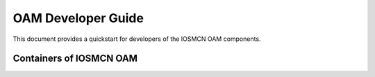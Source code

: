 .. This work is licensed under a Creative Commons Attribution 4.0 International License.
.. SPDX-License-Identifier: CC-BY-4.0
.. Copyright (C) 2020 highstreet technologies and others

OAM Developer Guide
===================

This document provides a quickstart for developers of the IOSMCN OAM components.

Containers of IOSMCN OAM
------------------------

.. csv-table:: Containers of IOSMCN OAM
   :file: ./containerscsv.csv
   :widths: 80, 70, 30
   :header-rows: 1
